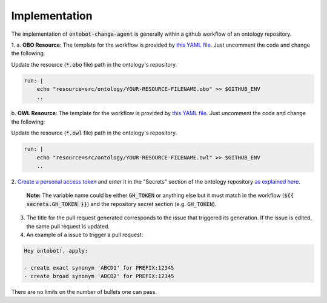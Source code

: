 Implementation
===============

The implementation of :code:`ontobot-change-agent` is generally within a github workflow of an ontology 
repository.

1.
a. **OBO Resource**: The template for the workflow is provided by `this YAML file <https://github.com/hrshdhgd/ontobot-change-agent/blob/main/.github/workflows/new-pr.yml>`_.
Just uncomment the code and change the following:

Update the resource (:code:`*.obo` file) path in the ontology's repository.

.. code-block:: shell

    run: |
        echo "resource=src/ontology/YOUR-RESOURCE-FILENAME.obo" >> $GITHUB_ENV
        ..

b. **OWL Resource**: The template for the workflow is provided by `this YAML file <https://github.com/hrshdhgd/ontobot-change-agent/blob/main/.github/workflows/new-pr-java.yml>`_.
Just uncomment the code and change the following:

Update the resource (:code:`*.owl` file) path in the ontology's repository.

.. code-block:: shell

    run: |
        echo "resource=src/ontology/YOUR-RESOURCE-FILENAME.owl" >> $GITHUB_ENV
        ..
2. `Create a personal access token <https://docs.github.com/en/enterprise-server@3.4/authentication/keeping-your-account-and-data-secure/creating-a-personal-access-token>`_ 
and enter it in the "Secrets" section of the ontology repository `as explained here <https://docs.github.com/en/actions/security-guides/encrypted-secrets>`_.
    **Note:** The variable name could be either :code:`GH_TOKEN` or anything else but it must match
    in the workflow (:code:`${{ secrets.GH_TOKEN }}`) and the repository secret section (e.g. :code:`GH_TOKEN`).

3. The title for the pull request generated corresponds to the issue that triggered its generation. If the issue is edited, the same pull request is updated.

4. An example of a issue to trigger a pull request:

.. code-block:: html

    Hey ontobot!, apply:
    
    - create exact synonym 'ABCD1' for PREFIX:12345
    - create broad synonym 'ABCD2' for PREFIX:12345

    
There are no limits on the number of bullets one can pass.